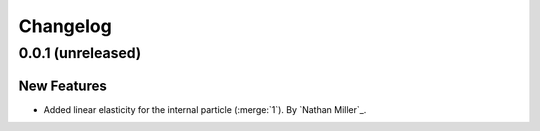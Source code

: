 .. _changelog:


#########
Changelog
#########

******************
0.0.1 (unreleased)
******************

New Features
============
- Added linear elasticity for the internal particle (:merge:`1`). By `Nathan Miller`_.
